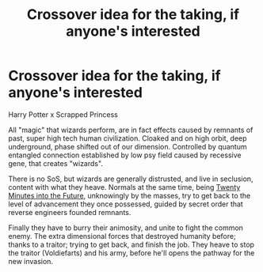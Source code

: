 #+TITLE: Crossover idea for the taking, if anyone's interested

* Crossover idea for the taking, if anyone's interested
:PROPERTIES:
:Author: VectorWolf
:Score: 3
:DateUnix: 1470430520.0
:DateShort: 2016-Aug-06
:FlairText: Idea for the taking
:END:
Harry Potter x Scrapped Princess

All "magic" that wizards perform, are in fact effects caused by remnants of past, super high tech human civilization. Cloaked and on high orbit, deep underground, phase shifted out of our dimension. Controlled by quantum entangled connection established by low psy field caused by recessive gene, that creates "wizards".

There is no SoS, but wizards are generally distrusted, and live in seclusion, content with what they heave. Normals at the same time, being [[http://tvtropes.org/pmwiki/pmwiki.php/Main/TwentyMinutesIntoTheFuture][Twenty Minutes into the Future]], unknowingly by the masses, try to get back to the level of advancement they once possessed, guided by secret order that reverse engineers founded remnants.

Finally they have to burry their animosity, and unite to fight the common enemy. The extra dimensional forces that destroyed humanity before; thanks to a traitor; trying to get back, and finish the job. They heave to stop the traitor (Voldiefarts) and his army, before he'll opens the pathway for the new invasion.

